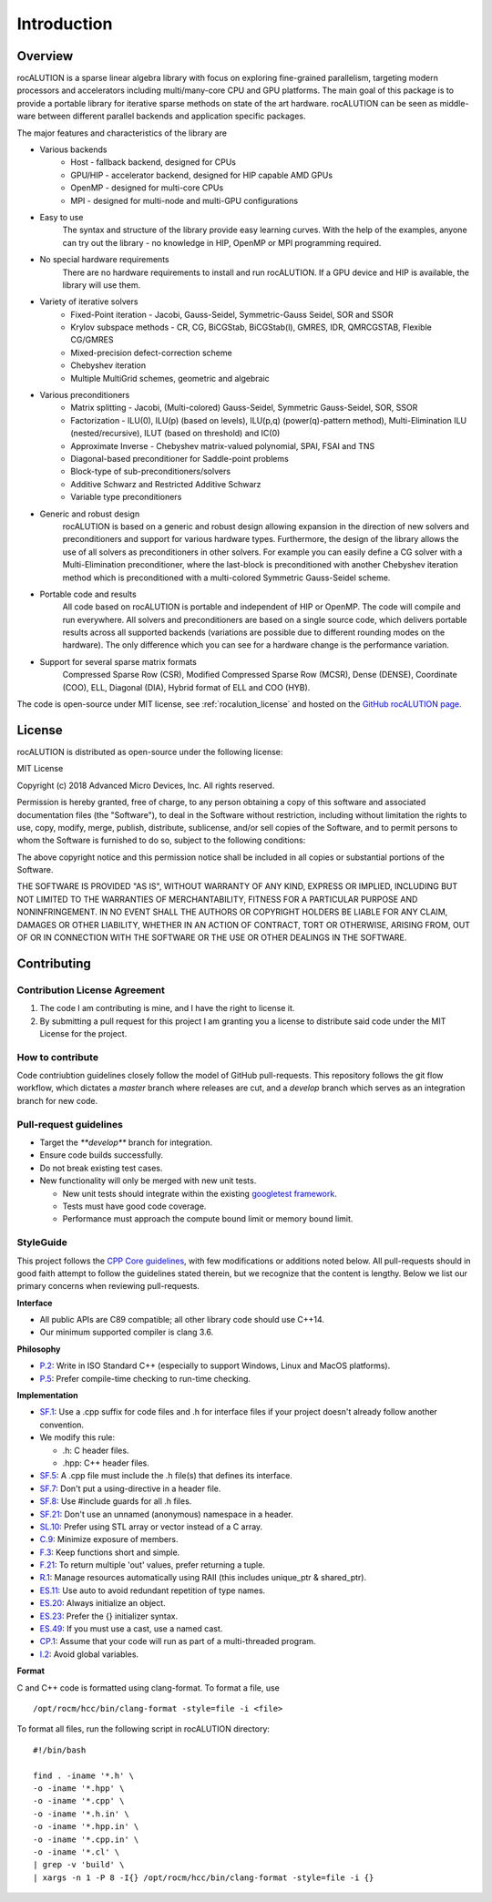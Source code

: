 ************
Introduction
************

Overview
========
rocALUTION is a sparse linear algebra library with focus on exploring fine-grained parallelism, targeting modern processors and accelerators including multi/many-core CPU and GPU platforms. The main goal of this package is to provide a portable library for iterative sparse methods on state of the art hardware. rocALUTION can be seen as middle-ware between different parallel backends and application specific packages.

The major features and characteristics of the library are

* Various backends
    * Host - fallback backend, designed for CPUs
    * GPU/HIP - accelerator backend, designed for HIP capable AMD GPUs
    * OpenMP - designed for multi-core CPUs
    * MPI - designed for multi-node and multi-GPU configurations
* Easy to use
    The syntax and structure of the library provide easy learning curves. With the help of the examples, anyone can try out the library - no knowledge in HIP, OpenMP or MPI programming required.
* No special hardware requirements
    There are no hardware requirements to install and run rocALUTION. If a GPU device and HIP is available, the library will use them.
* Variety of iterative solvers
    * Fixed-Point iteration - Jacobi, Gauss-Seidel, Symmetric-Gauss Seidel, SOR and SSOR
    * Krylov subspace methods - CR, CG, BiCGStab, BiCGStab(l), GMRES, IDR, QMRCGSTAB, Flexible CG/GMRES
    * Mixed-precision defect-correction scheme
    * Chebyshev iteration
    * Multiple MultiGrid schemes, geometric and algebraic
* Various preconditioners
    * Matrix splitting - Jacobi, (Multi-colored) Gauss-Seidel, Symmetric Gauss-Seidel, SOR, SSOR
    * Factorization - ILU(0), ILU(p) (based on levels), ILU(p,q) (power(q)-pattern method), Multi-Elimination ILU (nested/recursive), ILUT (based on threshold) and IC(0)
    * Approximate Inverse - Chebyshev matrix-valued polynomial, SPAI, FSAI and TNS
    * Diagonal-based preconditioner for Saddle-point problems
    * Block-type of sub-preconditioners/solvers
    * Additive Schwarz and Restricted Additive Schwarz
    * Variable type preconditioners
* Generic and robust design
    rocALUTION is based on a generic and robust design allowing expansion in the direction of new solvers and preconditioners and support for various hardware types. Furthermore, the design of the library allows the use of all solvers as preconditioners in other solvers. For example you can easily define a CG solver with a Multi-Elimination preconditioner, where the last-block is preconditioned with another Chebyshev iteration method which is preconditioned with a multi-colored Symmetric Gauss-Seidel scheme.
* Portable code and results
    All code based on rocALUTION is portable and independent of HIP or OpenMP. The code will compile and run everywhere. All solvers and preconditioners are based on a single source code, which delivers portable results across all supported backends (variations are possible due to different rounding modes on the hardware). The only difference which you can see for a hardware change is the performance variation.
* Support for several sparse matrix formats
    Compressed Sparse Row (CSR), Modified Compressed Sparse Row (MCSR), Dense (DENSE), Coordinate (COO), ELL, Diagonal (DIA), Hybrid format of ELL and COO (HYB).

The code is open-source under MIT license, see :ref:`rocalution_license` and hosted on the `GitHub rocALUTION page <https://github.com/ROCmSoftwarePlatform/rocALUTION>`_.

.. _rocalution_license:

License
=======

rocALUTION is distributed as open-source under the following license:

MIT License

Copyright (c) 2018 Advanced Micro Devices, Inc. All rights reserved.

Permission is hereby granted, free of charge, to any person obtaining a copy of this software and associated documentation files (the "Software"), to deal in the Software without restriction, including without limitation the rights to use, copy, modify, merge, publish, distribute, sublicense, and/or sell copies of the Software, and to permit persons to whom the Software is furnished to do so, subject to the following conditions:

The above copyright notice and this permission notice shall be included in all copies or substantial portions of the Software.

THE SOFTWARE IS PROVIDED "AS IS", WITHOUT WARRANTY OF ANY KIND, EXPRESS OR IMPLIED, INCLUDING BUT NOT LIMITED TO THE WARRANTIES OF MERCHANTABILITY, FITNESS FOR A PARTICULAR PURPOSE AND NONINFRINGEMENT. IN NO EVENT SHALL THE AUTHORS OR COPYRIGHT HOLDERS BE LIABLE FOR ANY CLAIM, DAMAGES OR OTHER LIABILITY, WHETHER IN AN ACTION OF CONTRACT, TORT OR OTHERWISE, ARISING FROM, OUT OF OR IN CONNECTION WITH THE SOFTWARE OR THE USE OR OTHER DEALINGS IN THE SOFTWARE.

.. _rocalution_contributing:

Contributing
============

.. _rocalution_contrib_license:

Contribution License Agreement
------------------------------

#. The code I am contributing is mine, and I have the right to license it.
#. By submitting a pull request for this project I am granting you a license to distribute said code under the MIT License for the project.

How to contribute
-----------------
Code contriubtion guidelines closely follow the model of GitHub pull-requests.
This repository follows the git flow workflow, which dictates a `master` branch where releases are cut, and a `develop` branch which serves as an integration branch for new code.

Pull-request guidelines
-----------------------
- Target the `**develop**` branch for integration.
- Ensure code builds successfully.
- Do not break existing test cases.
- New functionality will only be merged with new unit tests.

  - New unit tests should integrate within the existing `googletest framework <https://github.com/google/googletest/blob/master/googletest/docs/primer.md>`_.
  - Tests must have good code coverage.
  - Performance must approach the compute bound limit or memory bound limit.

StyleGuide
----------
This project follows the `CPP Core guidelines <https://github.com/isocpp/CppCoreGuidelines/blob/master/CppCoreGuidelines.md>`_, with few modifications or additions noted below.
All pull-requests should in good faith attempt to follow the guidelines stated therein, but we recognize that the content is lengthy.
Below we list our primary concerns when reviewing pull-requests.

**Interface**

- All public APIs are C89 compatible; all other library code should use C++14.
- Our minimum supported compiler is clang 3.6.

**Philosophy**

- `P.2 <https://github.com/isocpp/CppCoreGuidelines/blob/master/CppCoreGuidelines.md#Rp-Cplusplus>`_: Write in ISO Standard C++ (especially to support Windows, Linux and MacOS platforms).
- `P.5 <https://github.com/isocpp/CppCoreGuidelines/blob/master/CppCoreGuidelines.md#Rp-compile-time>`_: Prefer compile-time checking to run-time checking.

**Implementation**

- `SF.1 <https://github.com/isocpp/CppCoreGuidelines/blob/master/CppCoreGuidelines.md#Rs-file-suffix>`_: Use a .cpp suffix for code files and .h for interface files if your project doesn't already follow another convention.
- We modify this rule:

  - .h: C header files.
  - .hpp: C++ header files.

- `SF.5 <https://github.com/isocpp/CppCoreGuidelines/blob/master/CppCoreGuidelines.md#Rs-consistency>`_: A .cpp file must include the .h file(s) that defines its interface.
- `SF.7 <https://github.com/isocpp/CppCoreGuidelines/blob/master/CppCoreGuidelines.md#Rs-using-directive>`_: Don't put a using-directive in a header file.
- `SF.8 <https://github.com/isocpp/CppCoreGuidelines/blob/master/CppCoreGuidelines.md#Rs-guards>`_: Use #include guards for all .h files.
- `SF.21 <https://github.com/isocpp/CppCoreGuidelines/blob/master/CppCoreGuidelines.md#Rs-unnamed>`_: Don't use an unnamed (anonymous) namespace in a header.
- `SL.10 <https://github.com/isocpp/CppCoreGuidelines/blob/master/CppCoreGuidelines.md#Rsl-arrays>`_: Prefer using STL array or vector instead of a C array.
- `C.9 <https://github.com/isocpp/CppCoreGuidelines/blob/master/CppCoreGuidelines.md#Rc-private>`_: Minimize exposure of members.
- `F.3 <https://github.com/isocpp/CppCoreGuidelines/blob/master/CppCoreGuidelines.md#Rf-single>`_: Keep functions short and simple.
- `F.21 <https://github.com/isocpp/CppCoreGuidelines/blob/master/CppCoreGuidelines.md#Rf-out-multi>`_: To return multiple 'out' values, prefer returning a tuple.
- `R.1 <https://github.com/isocpp/CppCoreGuidelines/blob/master/CppCoreGuidelines.md#Rr-raii>`_: Manage resources automatically using RAII (this includes unique_ptr & shared_ptr).
- `ES.11 <https://github.com/isocpp/CppCoreGuidelines/blob/master/CppCoreGuidelines.md#Res-auto>`_:  Use auto to avoid redundant repetition of type names.
- `ES.20 <https://github.com/isocpp/CppCoreGuidelines/blob/master/CppCoreGuidelines.md#Res-always>`_: Always initialize an object.
- `ES.23 <https://github.com/isocpp/CppCoreGuidelines/blob/master/CppCoreGuidelines.md#Res-list>`_: Prefer the {} initializer syntax.
- `ES.49 <https://github.com/isocpp/CppCoreGuidelines/blob/master/CppCoreGuidelines.md#Res-casts-named>`_: If you must use a cast, use a named cast.
- `CP.1 <https://github.com/isocpp/CppCoreGuidelines/blob/master/CppCoreGuidelines.md#S-concurrency>`_: Assume that your code will run as part of a multi-threaded program.
- `I.2 <https://github.com/isocpp/CppCoreGuidelines/blob/master/CppCoreGuidelines.md#Ri-global>`_: Avoid global variables.

**Format**

C and C++ code is formatted using clang-format.
To format a file, use

::

  /opt/rocm/hcc/bin/clang-format -style=file -i <file>

To format all files, run the following script in rocALUTION directory:

::

  #!/bin/bash

  find . -iname '*.h' \
  -o -iname '*.hpp' \
  -o -iname '*.cpp' \
  -o -iname '*.h.in' \
  -o -iname '*.hpp.in' \
  -o -iname '*.cpp.in' \
  -o -iname '*.cl' \
  | grep -v 'build' \
  | xargs -n 1 -P 8 -I{} /opt/rocm/hcc/bin/clang-format -style=file -i {}
